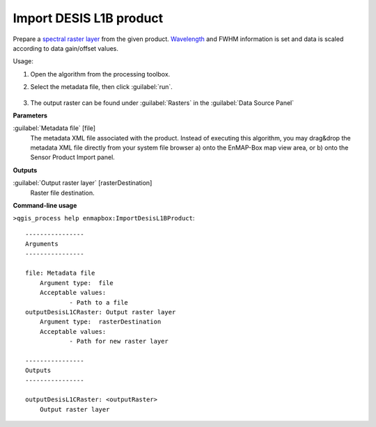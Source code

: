 
..
  ## AUTOGENERATED TITLE START

.. _alg-enmapbox-ImportDesisL1BProduct:

************************
Import DESIS L1B product
************************

..
  ## AUTOGENERATED TITLE END


..
  ## AUTOGENERATED DESCRIPTION START

Prepare a `spectral raster layer <https://enmap-box.readthedocs.io/en/latest/general/glossary.html#term-spectral-raster-layer>`_ from the given product. `Wavelength <https://enmap-box.readthedocs.io/en/latest/general/glossary.html#term-wavelength>`_ and FWHM information is set and data is scaled according to data gain/offset values.


..
  ## AUTOGENERATED DESCRIPTION END


Usage:

1. Open the algorithm from the processing toolbox.

2. Select the metadata file, then click :guilabel:`run`.

    .. figure:: ../../processing_algorithms_includes/import_data/img/desis_1b.png
       :align: center

3. The output raster can be found under :guilabel:`Rasters` in the :guilabel:`Data Source Panel`


..
  ## AUTOGENERATED PARAMETERS START

**Parameters**


:guilabel:`Metadata file` [file]
    The metadata XML file associated with the product.
    Instead of executing this algorithm, you may drag&drop the metadata XML file directly from your system file browser a\) onto the EnMAP-Box map view area, or b\) onto the Sensor Product Import panel.


**Outputs**


:guilabel:`Output raster layer` [rasterDestination]
    Raster file destination.

..
  ## AUTOGENERATED PARAMETERS END

..
  ## AUTOGENERATED COMMAND USAGE START

**Command-line usage**

``>qgis_process help enmapbox:ImportDesisL1BProduct``::

    ----------------
    Arguments
    ----------------
    
    file: Metadata file
    	Argument type:	file
    	Acceptable values:
    		- Path to a file
    outputDesisL1CRaster: Output raster layer
    	Argument type:	rasterDestination
    	Acceptable values:
    		- Path for new raster layer
    
    ----------------
    Outputs
    ----------------
    
    outputDesisL1CRaster: <outputRaster>
    	Output raster layer
    
    


..
  ## AUTOGENERATED COMMAND USAGE END
